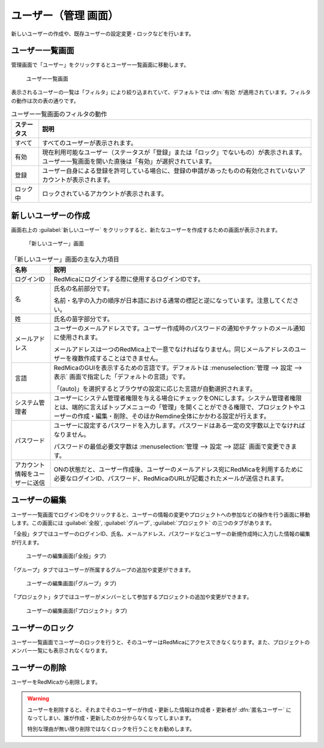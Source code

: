 ユーザー（管理 画面）
----------------------

新しいユーザーの作成や、既存ユーザーの設定変更・ロックなどを行います。

ユーザー一覧画面
****************

管理画面で「ユーザー」をクリックするとユーザー一覧画面に移動します。

.. figure:: ../images/users.png

    ユーザー一覧画面

表示されるユーザーの一覧は「フィルタ」により絞り込まれていて、デフォルトでは :dfn:`有効` が適用されています。フィルタの動作は次の表の通りです。


.. list-table:: ユーザー一覧画面のフィルタの動作
    :header-rows: 1

    * - ステータス
      - 説明

    * - すべて
      - すべてのユーザーが表示されます。

    * - 有効
      - 現在利用可能なユーザー（ステータスが「登録」または「ロック」でないもの）が表示されます。ユーザー一覧画面を開いた直後は「有効」が選択されています。

    * - 登録
      - ユーザー自身による登録を許可している場合に、登録の申請があったものの有効化されていないアカウントが表示されます。

    * - ロック中
      - ロックされているアカウントが表示されます。


新しいユーザーの作成
********************

画面右上の :guilabel:`新しいユーザー` をクリックすると、新たなユーザーを作成するための画面が表示されます。

.. figure:: ../images/users-new.png

    「新しいユーザー」画面

.. list-table:: 「新しいユーザー」画面の主な入力項目
    :header-rows: 1

    * - 名称
      - 説明

    * - ログインID
      - RedMicaにログインする際に使用するログインIDです。

    * - 名
      - 氏名の名前部分です。

        名前・名字の入力の順序が日本語における通常の標記と逆になっています。注意してください。

    * - 姓
      - 氏名の苗字部分です。

    * - メールアドレス
      - ユーザーのメールアドレスです。ユーザー作成時のパスワードの通知やチケットのメール通知に使用されます。

        メールアドレスは一つのRedMica上で一意でなければなりません。同じメールアドレスのユーザーを複数作成することはできません。

    * - 言語
      - RedMicaのGUIを表示するための言語です。デフォルトは :menuselection:`管理 --> 設定 --> 表示` 画面で指定した「デフォルトの言語」です。

        「(auto)」を選択するとブラウザの設定に応じた言語が自動選択されます。

    * - システム管理者
      - ユーザーにシステム管理者権限を与える場合にチェックをONにします。システム管理者権限とは、端的に言えばトップメニューの「管理」を開くことができる権限で、プロジェクトやユーザーの作成・編集・削除、そのほかRemdine全体にかかわる設定が行えます。

    * - パスワード
      - ユーザーに設定するパスワードを入力します。パスワードはある一定の文字数以上でなければなりません。

        パスワードの最低必要文字数は :menuselection:`管理 --> 設定 --> 認証` 画面で変更できます。

    * - アカウント情報をユーザーに送信
      - ONの状態だと、ユーザー作成後、ユーザーのメールアドレス宛にRedMicaを利用するために必要なログインID、パスワード、RedMicaのURLが記載されたメールが送信されます。


ユーザーの編集
**************

ユーザー一覧画面でログインIDをクリックすると、ユーザーの情報の変更やプロジェクトへの参加などの操作を行う画面に移動します。この画面には :guilabel:`全般`, :guilabel:`グループ`, :guilabel:`プロジェクト` の三つのタブがあります。

「全般」タブではユーザーのログインID、氏名、メールアドレス、パスワードなどユーザーの新規作成時に入力した情報の編集が行えます。

.. figure:: ../images/users-edit-general.png

    ユーザーの編集画面(「全般」タブ)

「グループ」タブではユーザーが所属するグループの追加や変更ができます。

.. figure:: ../images/users-edit-group.png

    ユーザーの編集画面(「グループ」タブ)

「プロジェクト」タブではユーザーがメンバーとして参加するプロジェクトの追加や変更ができます。

.. figure:: ../images/users-edit-project.png

    ユーザーの編集画面(「プロジェクト」タブ)


ユーザーのロック
****************

ユーザー一覧画面でユーザーのロックを行うと、そのユーザーはRedMicaにアクセスできなくなります。また、プロジェクトのメンバー一覧にも表示されなくなります。


ユーザーの削除
**************

ユーザーをRedMicaから削除します。

.. warning::
    ユーザーを削除すると、それまでそのユーザーが作成・更新した情報は作成者・更新者が :dfn:`匿名ユーザー` になってしまい、誰が作成・更新したのか分からなくなってしまいます。

    特別な理由が無い限り削除ではなくロックを行うことをお勧めします。

